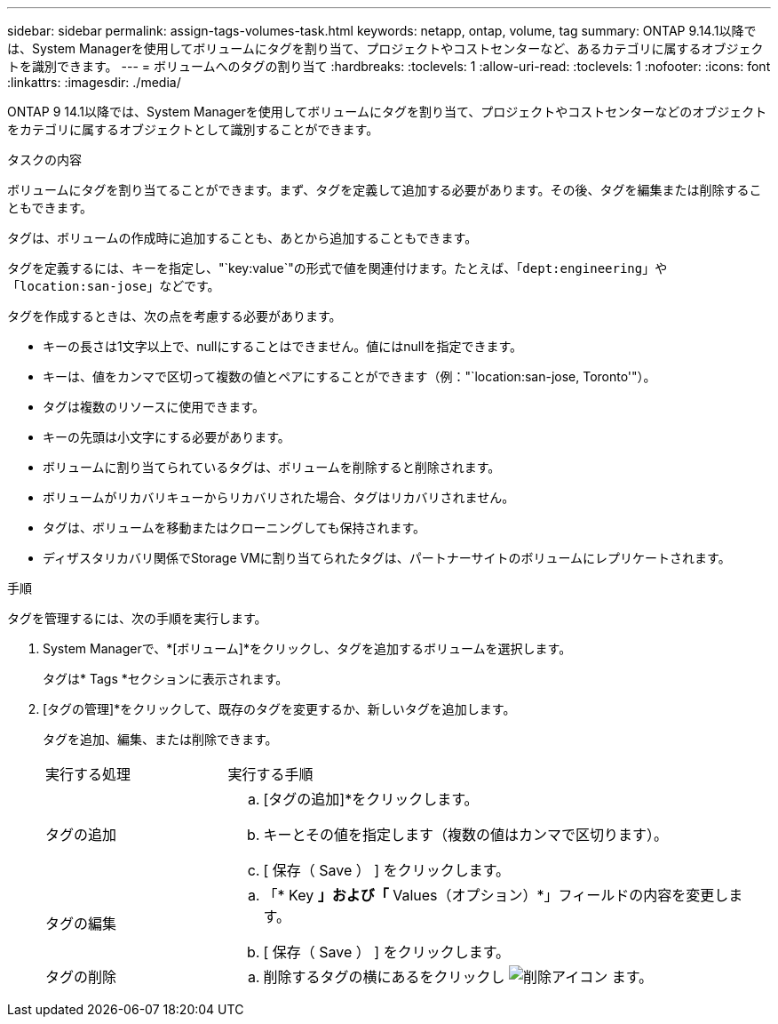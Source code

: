 ---
sidebar: sidebar 
permalink: assign-tags-volumes-task.html 
keywords: netapp, ontap, volume, tag 
summary: ONTAP 9.14.1以降では、System Managerを使用してボリュームにタグを割り当て、プロジェクトやコストセンターなど、あるカテゴリに属するオブジェクトを識別できます。 
---
= ボリュームへのタグの割り当て
:hardbreaks:
:toclevels: 1
:allow-uri-read: 
:toclevels: 1
:nofooter: 
:icons: font
:linkattrs: 
:imagesdir: ./media/


[role="lead"]
ONTAP 9 14.1以降では、System Managerを使用してボリュームにタグを割り当て、プロジェクトやコストセンターなどのオブジェクトをカテゴリに属するオブジェクトとして識別することができます。

.タスクの内容
ボリュームにタグを割り当てることができます。まず、タグを定義して追加する必要があります。その後、タグを編集または削除することもできます。

タグは、ボリュームの作成時に追加することも、あとから追加することもできます。

タグを定義するには、キーを指定し、"`key:value`"の形式で値を関連付けます。たとえば、「`dept:engineering`」や「`location:san-jose`」などです。

タグを作成するときは、次の点を考慮する必要があります。

* キーの長さは1文字以上で、nullにすることはできません。値にはnullを指定できます。
* キーは、値をカンマで区切って複数の値とペアにすることができます（例："`location:san-jose, Toronto'"）。
* タグは複数のリソースに使用できます。
* キーの先頭は小文字にする必要があります。
* ボリュームに割り当てられているタグは、ボリュームを削除すると削除されます。
* ボリュームがリカバリキューからリカバリされた場合、タグはリカバリされません。
* タグは、ボリュームを移動またはクローニングしても保持されます。
* ディザスタリカバリ関係でStorage VMに割り当てられたタグは、パートナーサイトのボリュームにレプリケートされます。


.手順
タグを管理するには、次の手順を実行します。

. System Managerで、*[ボリューム]*をクリックし、タグを追加するボリュームを選択します。
+
タグは* Tags *セクションに表示されます。

. [タグの管理]*をクリックして、既存のタグを変更するか、新しいタグを追加します。
+
タグを追加、編集、または削除できます。

+
[cols="25,75"]
|===


| 実行する処理 | 実行する手順 


 a| 
タグの追加
 a| 
.. [タグの追加]*をクリックします。
.. キーとその値を指定します（複数の値はカンマで区切ります）。
.. [ 保存（ Save ） ] をクリックします。




 a| 
タグの編集
 a| 
.. 「* Key *」および「* Values（オプション）*」フィールドの内容を変更します。
.. [ 保存（ Save ） ] をクリックします。




 a| 
タグの削除
 a| 
.. 削除するタグの横にあるをクリックし image:../media/icon_trash_can_white_bg.gif["削除アイコン"] ます。


|===

